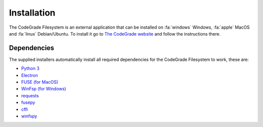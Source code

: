 Installation
=============
The CodeGrade Filesystem is an external application that can be installed on
:fa:`windows` Windows, :fa:`apple` MacOS and :fa:`linux` Debian/Ubuntu.  To install
it go to `The CodeGrade website
<https://www.codegrade.com/download-codegrade-filesystem>`__ and follow
the instructions there.

Dependencies
--------------
The supplied installers automatically install all required dependencies for the
CodeGrade Filesystem to work, these are:

-  `Python 3`_
-  `Electron`_
-  `FUSE (for MacOS)`_
-  `WinFsp (for Windows)`_
-  `requests`_
-  `fusepy`_
-  `cffi`_
-  `winfspy`_

.. _Python 3: https://www.python.org/
.. _Electron: https://github.com/electron/electron
.. _FUSE (for MacOS): https://osxfuse.github.io/
.. _WinFsp (for Windows): https://github.com/billziss-gh/winfsp
.. _requests: http://docs.python-requests.org/en/master/
.. _fusepy: https://github.com/terencehonles/fusepy
.. _cffi: https://bitbucket.org/cffi/cffi
.. _winfspy: https://github.com/Scille/winfspy
